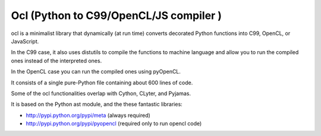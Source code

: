 ﻿
.. index::
   pair: Compiler ; ocl


.. _python_ocl:

=======================================
Ocl (Python to C99/OpenCL/JS compiler )
=======================================

.. seealso::

   - https://github.com/mdipierro/ocl


ocl is a minimalist library that dynamically (at run time) converts decorated 
Python functions into C99, OpenCL, or JavaScript. 

In the C99 case, it also uses distutils to compile the functions to machine 
language and allow you to run the compiled ones instead of the interpreted ones. 

In the OpenCL case you can run the compiled ones using pyOpenCL.

It consists of a single pure-Python file containing about 600 lines of code. 

Some of the ocl functionalities overlap with Cython, CLyter, and Pyjamas.

It is based on the Python ast module, and the these fantastic libraries:

- http://pypi.python.org/pypi/meta (always required)
- http://pypi.python.org/pypi/pyopencl (required only to run opencl code)







